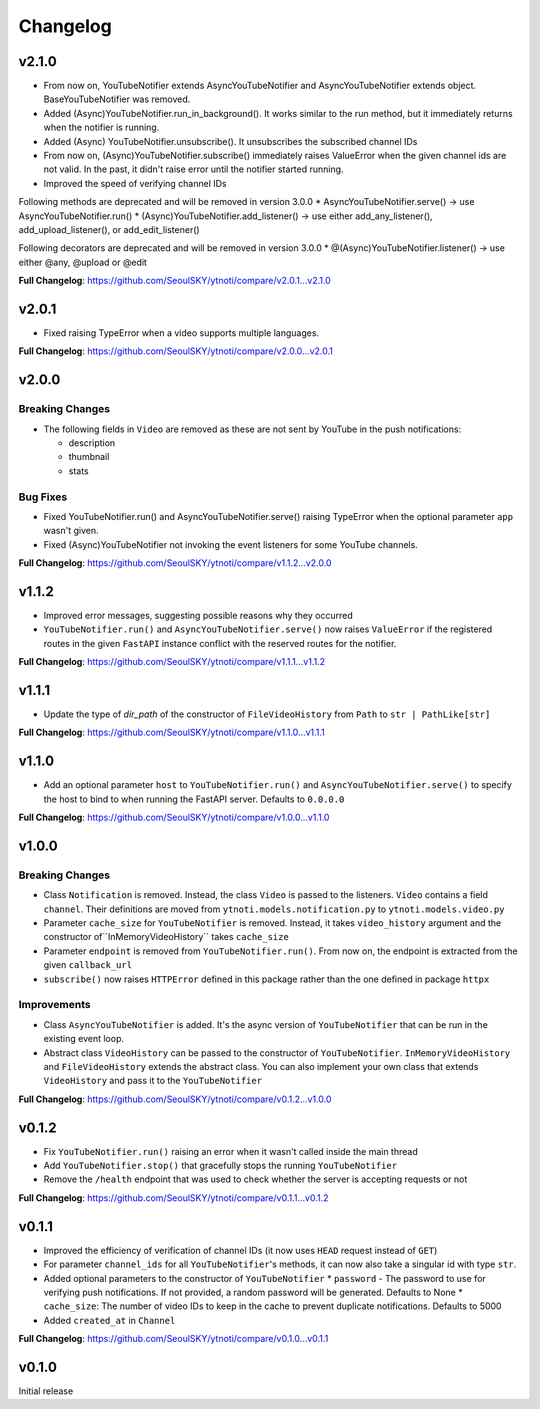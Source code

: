 Changelog
==========

v2.1.0
------

* From now on, YouTubeNotifier extends AsyncYouTubeNotifier and AsyncYouTubeNotifier extends object. BaseYouTubeNotifier was removed.
* Added (Async)YouTubeNotifier.run_in_background(). It works similar to the run method, but it immediately returns when the notifier is running.
* Added (Async) YouTubeNotifier.unsubscribe(). It unsubscribes the subscribed channel IDs
* From now on, (Async)YouTubeNotifier.subscribe() immediately raises ValueError when the given channel ids are not valid. In the past, it didn't raise error until the notifier started running.
* Improved the speed of verifying channel IDs

Following methods are deprecated and will be removed in version 3.0.0
* AsyncYouTubeNotifier.serve() -> use AsyncYouTubeNotifier.run()
* (Async)YouTubeNotifier.add_listener() -> use either add_any_listener(), add_upload_listener(), or add_edit_listener()

Following decorators are deprecated and will be removed in version 3.0.0
* @(Async)YouTubeNotifier.listener() -> use either @any, @upload or @edit

**Full Changelog**: https://github.com/SeoulSKY/ytnoti/compare/v2.0.1...v2.1.0

v2.0.1
------

* Fixed raising TypeError when a video supports multiple languages.

**Full Changelog**: https://github.com/SeoulSKY/ytnoti/compare/v2.0.0...v2.0.1

v2.0.0
------

Breaking Changes
~~~~~~~~~~~~~~~~

* The following fields in ``Video`` are removed as these are not sent by YouTube in the push notifications:

  * description
  * thumbnail
  * stats

Bug Fixes
~~~~~~~~~

* Fixed YouTubeNotifier.run() and AsyncYouTubeNotifier.serve() raising TypeError when the optional parameter ``app`` wasn't given.
* Fixed (Async)YouTubeNotifier not invoking the event listeners for some YouTube channels.

**Full Changelog**: https://github.com/SeoulSKY/ytnoti/compare/v1.1.2...v2.0.0

v1.1.2
------

* Improved error messages, suggesting possible reasons why they occurred
* ``YouTubeNotifier.run()`` and ``AsyncYouTubeNotifier.serve()`` now raises ``ValueError`` if the registered routes in the given ``FastAPI`` instance conflict with the reserved routes for the notifier.

**Full Changelog**: https://github.com/SeoulSKY/ytnoti/compare/v1.1.1...v1.1.2

v1.1.1
------

* Update the type of `dir_path` of the constructor of ``FileVideoHistory`` from ``Path`` to ``str | PathLike[str]``

**Full Changelog**: https://github.com/SeoulSKY/ytnoti/compare/v1.1.0...v1.1.1

v1.1.0
------

* Add an optional parameter ``host`` to ``YouTubeNotifier.run()`` and ``AsyncYouTubeNotifier.serve()`` to
  specify the host to bind to when running the FastAPI server. Defaults to ``0.0.0.0``

**Full Changelog**: https://github.com/SeoulSKY/ytnoti/compare/v1.0.0...v1.1.0

v1.0.0
------

Breaking Changes
~~~~~~~~~~~~~~~~

* Class ``Notification`` is removed. Instead, the class ``Video`` is passed to the listeners. ``Video`` contains a field ``channel``. Their definitions are moved from ``ytnoti.models.notification.py`` to ``ytnoti.models.video.py``
* Parameter ``cache_size`` for ``YouTubeNotifier`` is removed. Instead, it takes ``video_history`` argument and  the constructor of``InMemoryVideoHistory`` takes ``cache_size``
* Parameter ``endpoint`` is removed from ``YouTubeNotifier.run()``. From now on, the endpoint is extracted from the given ``callback_url``
* ``subscribe()`` now raises ``HTTPError`` defined in this package rather than the one defined in package ``httpx``

Improvements
~~~~~~~~~~~~

* Class ``AsyncYouTubeNotifier`` is added. It's the async version of ``YouTubeNotifier`` that can be run in the existing event loop.
* Abstract class ``VideoHistory`` can be passed to the constructor of ``YouTubeNotifier``. ``InMemoryVideoHistory`` and ``FileVideoHistory`` extends the abstract class. You can also implement your own class that extends ``VideoHistory`` and pass it to the ``YouTubeNotifier``

**Full Changelog**: https://github.com/SeoulSKY/ytnoti/compare/v0.1.2...v1.0.0

v0.1.2
------

* Fix ``YouTubeNotifier.run()`` raising an error when it wasn't called inside the main thread
* Add ``YouTubeNotifier.stop()`` that gracefully stops the running ``YouTubeNotifier``
* Remove the ``/health`` endpoint that was used to check whether the server is accepting requests or not

**Full Changelog**: https://github.com/SeoulSKY/ytnoti/compare/v0.1.1...v0.1.2

v0.1.1
------

* Improved the efficiency of verification of channel IDs (it now uses ``HEAD`` request instead of ``GET``)
* For parameter ``channel_ids`` for all ``YouTubeNotifier``'s methods, it can now also take a singular id with type ``str``.
* Added optional parameters to the constructor of ``YouTubeNotifier``
  * ``password`` - The password to use for verifying push notifications. If not provided, a random password will be generated. Defaults to None
  * ``cache_size``: The number of video IDs to keep in the cache to prevent duplicate notifications. Defaults to 5000
* Added ``created_at`` in ``Channel``

**Full Changelog**: https://github.com/SeoulSKY/ytnoti/compare/v0.1.0...v0.1.1

v0.1.0
------

Initial release